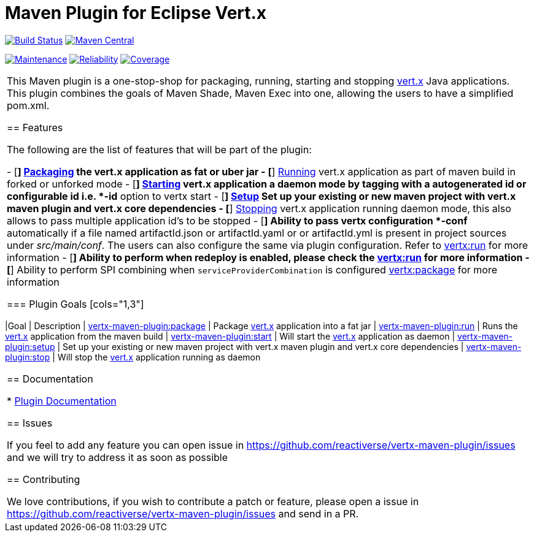 = Maven Plugin for Eclipse Vert.x

[cols="2,2,2"]

image:https://travis-ci.org/reactiverse/vertx-maven-plugin.svg?branch=master["Build Status", link="https://travis-ci.org/reactiverse/vertx-maven-plugin"]
image:https://maven-badges.herokuapp.com/maven-central/io.reactiverse/vertx-maven-plugin/badge.svg["Maven Central", link=https://maven-badges.herokuapp.com/maven-central/io.reactiverse/vertx-maven-plugin]


image:https://sonarcloud.io/api/project_badges/measure?project=io.reactiverse%3Avertx-maven-plugin&metric=sqale_rating["Maintenance", link="https://sonarcloud.io/dashboard?id=io.reactiverse%3Avertx-maven-plugin"] 
image:https://sonarcloud.io/api/project_badges/measure?project=io.reactiverse%3Avertx-maven-plugin&metric=reliability_rating["Reliability", link="https://sonarcloud.io/dashboard?id=io.reactiverse%3Avertx-maven-plugin"] 
image:https://sonarcloud.io/api/project_badges/measure?project=io.reactiverse%3Avertx-maven-plugin&metric=coverage["Coverage", link="https://sonarcloud.io/dashboard?id=io.reactiverse%3Avertx-maven-plugin"]
|===

This Maven plugin is a one-stop-shop for packaging, running, starting and stopping  http://vertx.io[vert.x] Java applications.  This plugin
combines the goals of Maven Shade, Maven Exec into one, allowing the users to have a simplified pom.xml.

== Features

The following are the list of features that will be part of the plugin:

- [*] https://reactiverse.github.io/vertx-maven-plugin/#vertx:package[Packaging] the vert.x application as fat or uber jar
- [*] https://reactiverse.github.io/vertx-maven-plugin/#vertx:run[Running] vert.x application as part of maven build in forked or unforked mode
- [*] https://reactiverse.github.io/vertx-maven-plugin/#vertx:start[Starting] vert.x application a daemon mode by tagging with a autogenerated id or configurable id i.e. *-id* option to vertx
start
- [*] https://reactiverse.github.io/vertx-maven-plugin/#vertx:setup[Setup] Set up your existing or new maven project with vert.x maven plugin and vert.x core dependencies
- [*] https://reactiverse.github.io/vertx-maven-plugin/#vertx:stop[Stopping] vert.x application running daemon mode, this also allows to pass multiple application id's to be stopped
- [*] Ability to pass vertx configuration *-conf* automatically if a file named artifactId.json or artifactId.yaml or
or artifactId.yml is present in project sources under _src/main/conf_.  The users can also configure the same via plugin configuration.
Refer to https://reactiverse.github.io/vertx-maven-plugin/#vertx:run[vertx:run] for more information
- [*] Ability to perform when redeploy is enabled, please check the
https://reactiverse.github.io/vertx-maven-plugin/#vertx:run[vertx:run] for more information
- [*] Ability to perform SPI combining when `serviceProviderCombination` is configured
https://reactiverse.github.io/vertx-maven-plugin/#vertx:package[vertx:package] for more information

=== Plugin Goals
[cols="1,3"]
|===
|Goal | Description
| https://reactiverse.github.io/vertx-maven-plugin/#vertx:package[vertx-maven-plugin:package]
| Package  http://vertx.io[vert.x] application into a fat jar
| https://reactiverse.github.io/vertx-maven-plugin/#vertx:run[vertx-maven-plugin:run]
| Runs the  http://vertx.io[vert.x] application from the maven build
| https://reactiverse.github.io/vertx-maven-plugin/#vertx:start[vertx-maven-plugin:start]
| Will start the http://vertx.io[vert.x] application as daemon
| https://reactiverse.github.io/vertx-maven-plugin/#vertx:setup[vertx-maven-plugin:setup]
| Set up your existing or new maven project with vert.x maven plugin and vert.x core dependencies
| https://reactiverse.github.io/vertx-maven-plugin/#vertx:stop[vertx-maven-plugin:stop]
| Will stop the  http://vertx.io[vert.x] application running as daemon
|===

== Documentation

* https://reactiverse.github.io/vertx-maven-plugin/[Plugin Documentation]

== Issues

If you feel to add any feature you can open issue in https://github.com/reactiverse/vertx-maven-plugin/issues and
we will try to address it as soon as possible

== Contributing

We love contributions, if you wish to contribute a patch or feature, please open
a issue in https://github.com/reactiverse/vertx-maven-plugin/issues and send in a PR.

